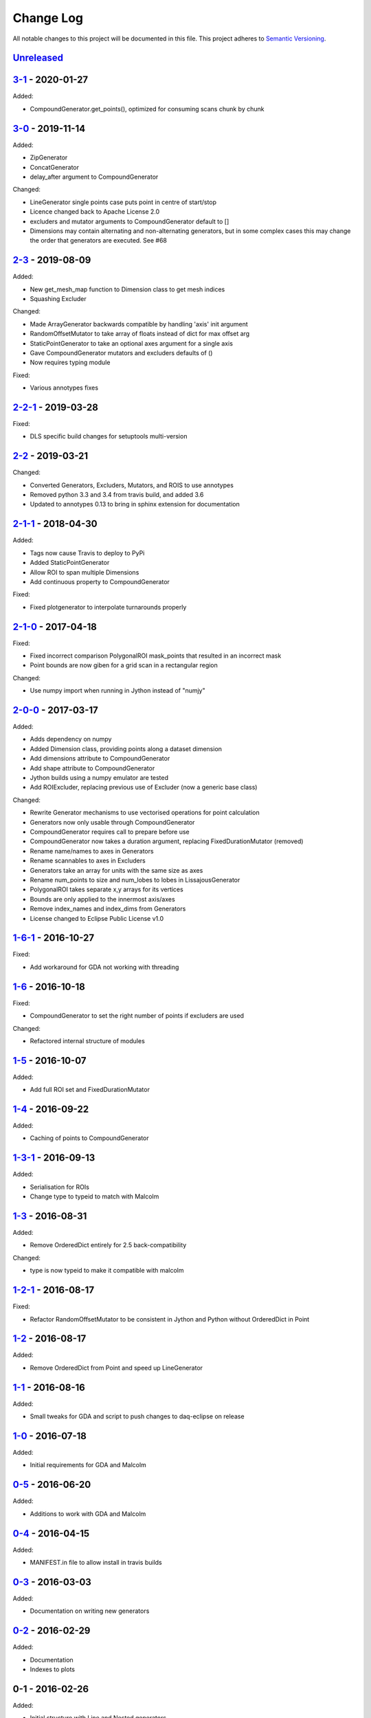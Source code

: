Change Log
==========
All notable changes to this project will be documented in this file.
This project adheres to `Semantic Versioning <http://semver.org/>`_.

`Unreleased`_
-------------

`3-1`_ - 2020-01-27
-------------------

Added:

- CompoundGenerator.get_points(), optimized for consuming scans chunk by chunk

`3-0`_ - 2019-11-14
-------------------

Added:

- ZipGenerator
- ConcatGenerator
- delay_after argument to CompoundGenerator

Changed:

- LineGenerator single points case puts point in centre of start/stop
- Licence changed back to Apache License 2.0
- excluders and mutator arguments to CompoundGenerator default to []
- Dimensions may contain alternating and non-alternating generators, but in some
  complex cases this may change the order that generators are executed. See #68


`2-3`_ - 2019-08-09
-------------------

Added:

- New get_mesh_map function to Dimension class to get mesh indices
- Squashing Excluder

Changed:

- Made ArrayGenerator backwards compatible by handling 'axis' init argument
- RandomOffsetMutator to take array of floats instead of dict for max offset arg
- StaticPointGenerator to take an optional axes argument for a single axis
- Gave CompoundGenerator mutators and excluders defaults of ()
- Now requires typing module

Fixed:

- Various annotypes fixes

`2-2-1`_ - 2019-03-28
---------------------

Fixed:

- DLS specific build changes for setuptools multi-version

`2-2`_ - 2019-03-21
-------------------

Changed:

- Converted Generators, Excluders, Mutators, and ROIS to use annotypes
- Removed python 3.3 and 3.4 from travis build, and added 3.6
- Updated to annotypes 0.13 to bring in sphinx extension for documentation

`2-1-1`_ - 2018-04-30
---------------------

Added:

- Tags now cause Travis to deploy to PyPi
- Added StaticPointGenerator
- Allow ROI to span multiple Dimensions
- Add continuous property to CompoundGenerator

Fixed:

- Fixed plotgenerator to interpolate turnarounds properly 

`2-1-0`_ - 2017-04-18
---------------------

Fixed:

- Fixed incorrect comparison PolygonalROI mask_points that resulted in an incorrect mask
- Point bounds are now giben for a grid scan in a rectangular region

Changed:

- Use numpy import when running in Jython instead of "numjy"

`2-0-0`_ - 2017-03-17
---------------------

Added:

- Adds dependency on numpy
- Added Dimension class, providing points along a dataset dimension
- Add dimensions attribute to CompoundGenerator
- Add shape attribute to CompoundGenerator
- Jython builds using a numpy emulator are tested
- Add ROIExcluder, replacing previous use of Excluder (now a generic base class)

Changed:

- Rewrite Generator mechanisms to use vectorised operations for point calculation
- Generators now only usable through CompoundGenerator
- CompoundGenerator requires call to prepare before use
- CompoundGenerator now takes a duration argument, replacing FixedDurationMutator (removed)
- Rename name/names to axes in Generators
- Rename scannables to axes in Excluders
- Generators take an array for units with the same size as axes
- Rename num_points to size and num_lobes to lobes in LissajousGenerator
- PolygonalROI takes separate x,y arrays for its vertices
- Bounds are only applied to the innermost axis/axes
- Remove index_names and index_dims from Generators
- License changed to Eclipse Public License v1.0

`1-6-1`_ - 2016-10-27
---------------------

Fixed:

- Add workaround for GDA not working with threading

`1-6`_ - 2016-10-18
-------------------

Fixed:

- CompoundGenerator to set the right number of points if excluders are used

Changed:

- Refactored internal structure of modules

`1-5`_ - 2016-10-07
-------------------

Added:

- Add full ROI set and FixedDurationMutator

`1-4`_ - 2016-09-22
-------------------

Added:

- Caching of points to CompoundGenerator

`1-3-1`_ - 2016-09-13
---------------------

Added:

- Serialisation for ROIs
- Change type to typeid to match with Malcolm

`1-3`_ - 2016-08-31
-------------------
Added:

- Remove OrderedDict entirely for 2.5 back-compatibility

Changed:

- type is now typeid to make it compatible with malcolm

`1-2-1`_ - 2016-08-17
---------------------
Fixed:

- Refactor RandomOffsetMutator to be consistent in Jython and Python without OrderedDict in Point

`1-2`_ - 2016-08-17
-------------------
Added:

- Remove OrderedDict from Point and speed up LineGenerator

`1-1`_ - 2016-08-16
-------------------
Added:

- Small tweaks for GDA and script to push changes to daq-eclipse on release

`1-0`_ - 2016-07-18
-------------------
Added:

- Initial requirements for GDA and Malcolm

`0-5`_ - 2016-06-20
-------------------
Added:

- Additions to work with GDA and Malcolm

`0-4`_ - 2016-04-15
-------------------
Added:

- MANIFEST.in file to allow install in travis builds

`0-3`_ - 2016-03-03
-------------------
Added:

- Documentation on writing new generators

`0-2`_ - 2016-02-29
-------------------
Added:

- Documentation
- Indexes to plots

0-1 - 2016-02-26
----------------
Added:

- Initial structure with Line and Nested generators

.. _Unreleased: https://github.com/dls-controls/scanpointgenerator/compare/3-1...HEAD
.. _3-1: https://github.com/dls-controls/scanpointgenerator/compare/3-0..3-1
.. _3-0: https://github.com/dls-controls/scanpointgenerator/compare/2-3..3-0
.. _2-3: https://github.com/dls-controls/scanpointgenerator/compare/2-2-1...2-3
.. _2-2-1: https://github.com/dls-controls/scanpointgenerator/compare/2-2...2-2-1
.. _2-2: https://github.com/dls-controls/scanpointgenerator/compare/2-1-1...2-2
.. _2-1-1: https://github.com/dls-controls/scanpointgenerator/compare/2-1-0...2-1-1
.. _2-1-0: https://github.com/dls-controls/scanpointgenerator/compare/2-0-0...2-1-0
.. _2-0-0: https://github.com/dls-controls/scanpointgenerator/compare/1-6-1...2-0-0
.. _1-6-1: https://github.com/dls-controls/scanpointgenerator/compare/1-6...1-6-1
.. _1-6: https://github.com/dls-controls/scanpointgenerator/compare/1-5...1-6
.. _1-5: https://github.com/dls-controls/scanpointgenerator/compare/1-4...1-5
.. _1-4: https://github.com/dls-controls/scanpointgenerator/compare/1-3-1...1-4
.. _1-3-1: https://github.com/dls-controls/scanpointgenerator/compare/1-3...1-3-1
.. _1-3: https://github.com/dls-controls/scanpointgenerator/compare/1-2-1...1-3
.. _1-2-1: https://github.com/dls-controls/scanpointgenerator/compare/1-2...1-2
.. _1-2: https://github.com/dls-controls/scanpointgenerator/compare/1-1...1-2
.. _1-1: https://github.com/dls-controls/scanpointgenerator/compare/1-0...1-1
.. _1-0: https://github.com/dls-controls/scanpointgenerator/compare/0-5...1-0
.. _0-5: https://github.com/dls-controls/scanpointgenerator/compare/0-4...0-5
.. _0-4: https://github.com/dls-controls/scanpointgenerator/compare/0-3...0-4
.. _0-3: https://github.com/dls-controls/scanpointgenerator/compare/0-2...0-3
.. _0-2: https://github.com/dls-controls/scanpointgenerator/compare/0-1...0-2

